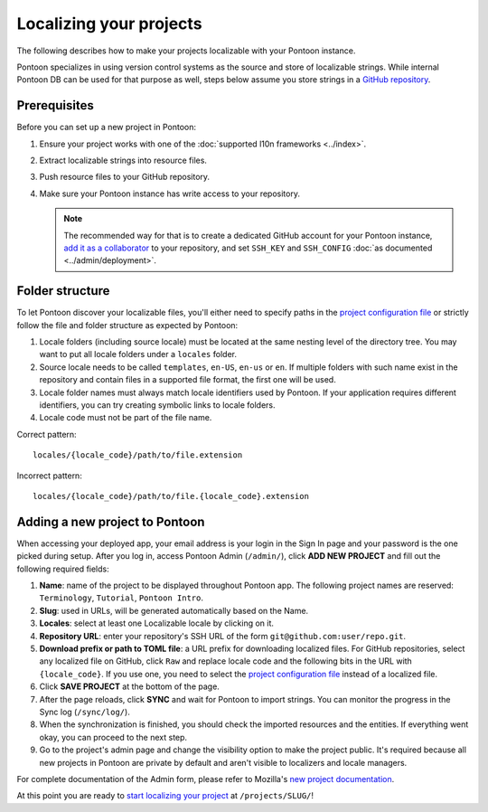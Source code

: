 Localizing your projects
========================

The following describes how to make your projects localizable with your Pontoon
instance.

Pontoon specializes in using version control systems as the source and store of
localizable strings. While internal Pontoon DB can be used for that purpose as
well, steps below assume you store strings in a `GitHub repository`_.

Prerequisites
-------------
Before you can set up a new project in Pontoon:

#. Ensure your project works with one of the :doc:`supported l10n frameworks <../index>`.
#. Extract localizable strings into resource files.
#. Push resource files to your GitHub repository.
#. Make sure your Pontoon instance has write access to your repository.

   .. Note::

        The recommended way for that is to create a dedicated GitHub account
        for your Pontoon instance, `add it as a collaborator`_ to your
        repository, and set ``SSH_KEY`` and ``SSH_CONFIG`` :doc:`as documented <../admin/deployment>`.

.. _GitHub repository: https://help.github.com/en/articles/create-a-repo
.. _add it as a collaborator: https://help.github.com/en/articles/inviting-collaborators-to-a-personal-repository

Folder structure
----------------

To let Pontoon discover your localizable files, you'll either need to specify
paths in the `project configuration file`_ or strictly follow the file and folder
structure as expected by Pontoon:

#. Locale folders (including source locale) must be located at the same nesting
   level of the directory tree. You may want to put all locale folders under a
   ``locales`` folder.
#. Source locale needs to be called ``templates``, ``en-US``, ``en-us`` or
   ``en``. If multiple folders with such name exist in the repository and
   contain files in a supported file format, the first one will be used.
#. Locale folder names must always match locale identifiers used by Pontoon.
   If your application requires different identifiers, you can try creating
   symbolic links to locale folders.
#. Locale code must not be part of the file name.

Correct pattern::

    locales/{locale_code}/path/to/file.extension

Incorrect pattern::

    locales/{locale_code}/path/to/file.{locale_code}.extension

.. _project configuration file: https://moz-l10n-config.readthedocs.io/en/latest/fileformat.html

Adding a new project to Pontoon
-------------------------------
When accessing your deployed app, your email address is your login in the Sign
In page and your password is the one picked during setup. After you log in,
access Pontoon Admin (``/admin/``), click **ADD NEW PROJECT** and fill out the
following required fields:

#. **Name**: name of the project to be displayed throughout Pontoon app. The
   following project names are reserved: ``Terminology``, ``Tutorial``,
   ``Pontoon Intro``.
#. **Slug**: used in URLs, will be generated automatically based on the Name.
#. **Locales**: select at least one Localizable locale by clicking on it.
#. **Repository URL**: enter your repository's SSH URL of the form
   ``git@github.com:user/repo.git``.
#. **Download prefix or path to TOML file**: a URL prefix for downloading localized files. For
   GitHub repositories, select any localized file on GitHub, click ``Raw`` and
   replace locale code and the following bits in the URL with ``{locale_code}``.
   If you use one, you need to select the `project configuration file`_ instead
   of a localized file.
#. Click **SAVE PROJECT** at the bottom of the page.
#. After the page reloads, click **SYNC** and wait for Pontoon to import
   strings. You can monitor the progress in the Sync log (``/sync/log/``).
#. When the synchronization is finished, you should check the imported resources
   and the entities. If everything went okay, you can proceed to the next step.
#. Go to the project's admin page and change the visibility option to make
   the project public. It's required because all new projects in Pontoon are private
   by default and aren't visible to localizers and locale managers.

For complete documentation of the Admin form, please refer to Mozilla's
`new project documentation`_.

At this point you are ready to `start localizing your project`_ at
``/projects/SLUG/``!

.. _new project documentation: https://mozilla-l10n.github.io/documentation/tools/pontoon/adding_new_project.html
.. _start localizing your project: https://mozilla-l10n.github.io/localizer-documentation/tools/pontoon/
